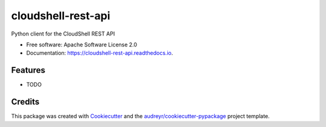 ===============================
cloudshell-rest-api
===============================


.. image:: https://img.shields.io/pypi/v/cloudshell_rest_api.svg
        :target: https://pypi.python.org/pypi/cloudshell_rest_api

.. image:: https://img.shields.io/travis/borismod/cloudshell_rest_api.svg
        :target: https://travis-ci.org/borismod/cloudshell_rest_api

.. image:: https://readthedocs.org/projects/cloudshell-rest-api/badge/?version=latest
        :target: https://cloudshell-rest-api.readthedocs.io/en/latest/?badge=latest
        :alt: Documentation Status

.. image:: https://pyup.io/repos/github/borismod/cloudshell_rest_api/shield.svg
     :target: https://pyup.io/repos/github/borismod/cloudshell_rest_api/
     :alt: Updates


Python client for the CloudShell REST API


* Free software: Apache Software License 2.0
* Documentation: https://cloudshell-rest-api.readthedocs.io.


Features
--------

* TODO

Credits
---------

This package was created with Cookiecutter_ and the `audreyr/cookiecutter-pypackage`_ project template.

.. _Cookiecutter: https://github.com/audreyr/cookiecutter
.. _`audreyr/cookiecutter-pypackage`: https://github.com/audreyr/cookiecutter-pypackage

